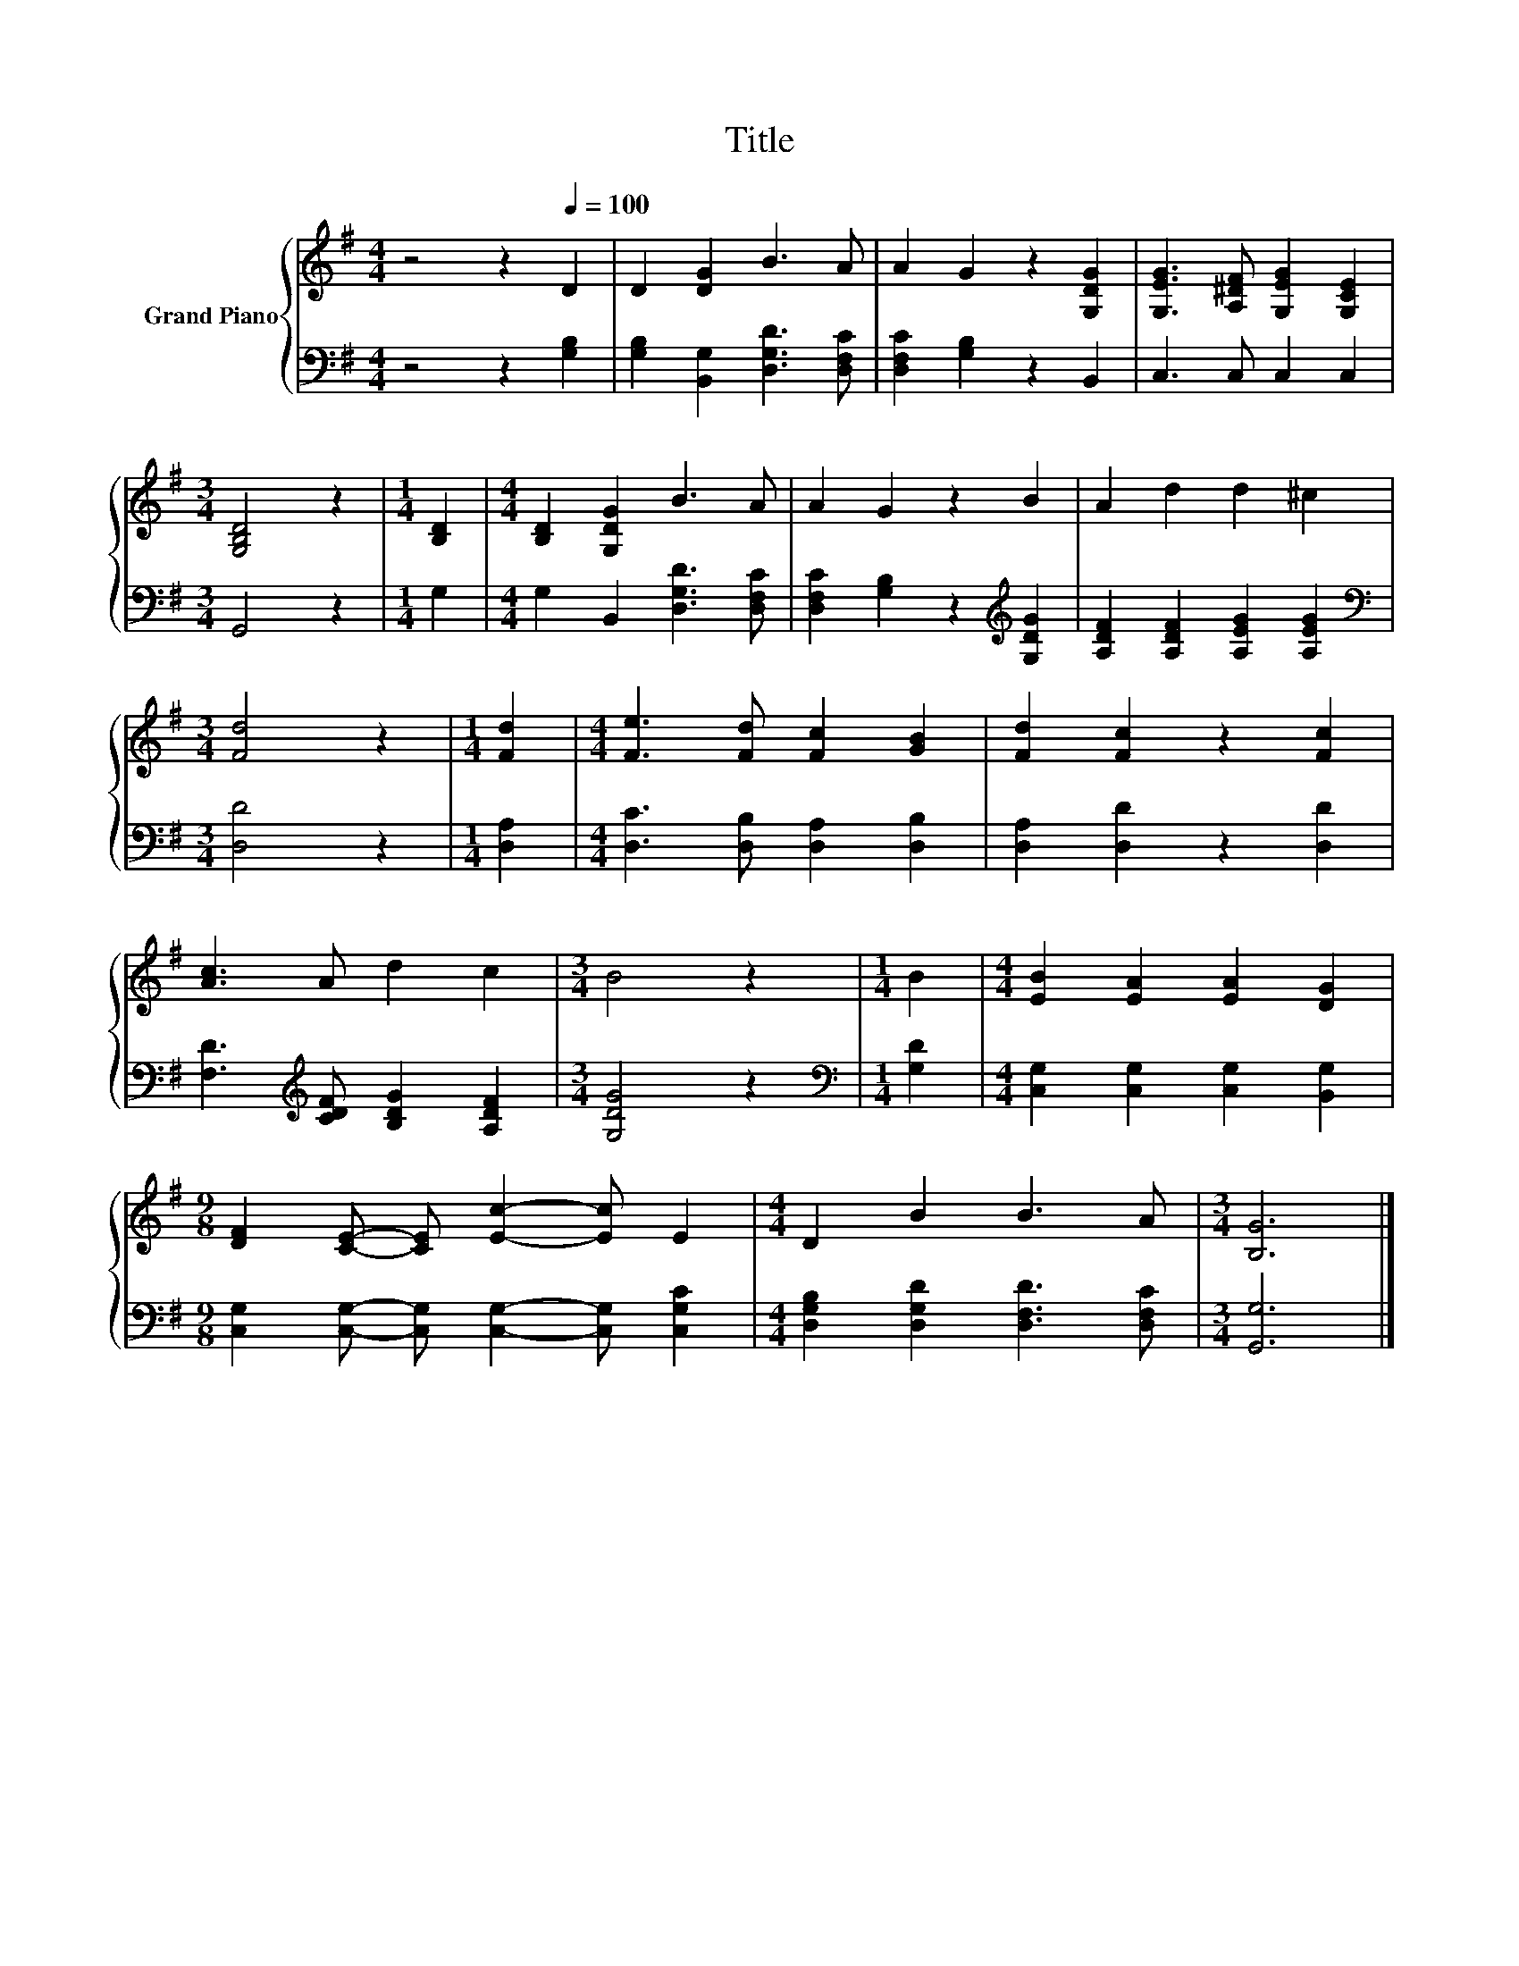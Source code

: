 X:1
T:Title
%%score { 1 | 2 }
L:1/8
M:4/4
K:G
V:1 treble nm="Grand Piano"
V:2 bass 
V:1
 z4 z2[Q:1/4=100] D2 | D2 [DG]2 B3 A | A2 G2 z2 [G,DG]2 | [G,EG]3 [A,^DF] [G,EG]2 [G,CE]2 | %4
[M:3/4] [G,B,D]4 z2 |[M:1/4] [B,D]2 |[M:4/4] [B,D]2 [G,DG]2 B3 A | A2 G2 z2 B2 | A2 d2 d2 ^c2 | %9
[M:3/4] [Fd]4 z2 |[M:1/4] [Fd]2 |[M:4/4] [Fe]3 [Fd] [Fc]2 [GB]2 | [Fd]2 [Fc]2 z2 [Fc]2 | %13
 [Ac]3 A d2 c2 |[M:3/4] B4 z2 |[M:1/4] B2 |[M:4/4] [EB]2 [EA]2 [EA]2 [DG]2 | %17
[M:9/8] [DF]2 [CE]- [CE] [Ec]2- [Ec] E2 |[M:4/4] D2 B2 B3 A |[M:3/4] [B,G]6 |] %20
V:2
 z4 z2 [G,B,]2 | [G,B,]2 [B,,G,]2 [D,G,D]3 [D,F,C] | [D,F,C]2 [G,B,]2 z2 B,,2 | C,3 C, C,2 C,2 | %4
[M:3/4] G,,4 z2 |[M:1/4] G,2 |[M:4/4] G,2 B,,2 [D,G,D]3 [D,F,C] | %7
 [D,F,C]2 [G,B,]2 z2[K:treble] [G,DG]2 | [A,DF]2 [A,DF]2 [A,EG]2 [A,EG]2 | %9
[M:3/4][K:bass] [D,D]4 z2 |[M:1/4] [D,A,]2 |[M:4/4] [D,C]3 [D,B,] [D,A,]2 [D,B,]2 | %12
 [D,A,]2 [D,D]2 z2 [D,D]2 | [F,D]3[K:treble] [CDF] [B,DG]2 [A,DF]2 |[M:3/4] [G,DG]4 z2 | %15
[M:1/4][K:bass] [G,D]2 |[M:4/4] [C,G,]2 [C,G,]2 [C,G,]2 [B,,G,]2 | %17
[M:9/8] [C,G,]2 [C,G,]- [C,G,] [C,G,]2- [C,G,] [C,G,C]2 | %18
[M:4/4] [D,G,B,]2 [D,G,D]2 [D,F,D]3 [D,F,C] |[M:3/4] [G,,G,]6 |] %20

